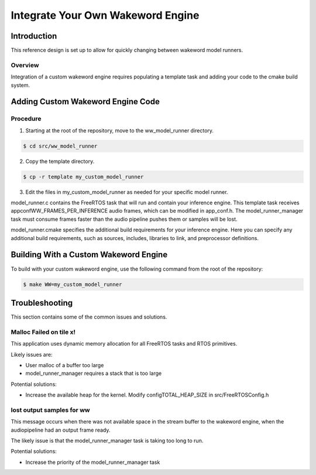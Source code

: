 ##################################
Integrate Your Own Wakeword Engine
##################################

************
Introduction
************

This reference design is set up to allow for quickly changing between wakeword model runners.

Overview
========

Integration of a custom wakeword engine requires populating a template task and adding your code to the cmake build system.


**********************************
Adding Custom Wakeword Engine Code
**********************************

Procedure
=========

1. Starting at the root of the repository, move to the ww_model_runner directory.

.. code-block:: console

    $ cd src/ww_model_runner

2. Copy the template directory.

.. code-block:: console

    $ cp -r template my_custom_model_runner

3. Edit the files in my_custom_model_runner as needed for your specific model runner.

model_runner.c contains the FreeRTOS task that will run and contain your inference engine.  This template task receives appconfWW_FRAMES_PER_INFERENCE audio frames, which can be modified in app_conf.h.  The model_runner_manager task must consume frames faster than the audio pipeline pushes them or samples will be lost.

model_runner.cmake specifies the additional build requirements for your inference engine.  Here you can specify any additional build requirements, such as sources, includes, libraries to link, and preprocessor definitions.


**************************************
Building With a Custom Wakeword Engine
**************************************

To build with your custom wakeword engine, use the following command from the root of the repository:

.. code-block:: console

    $ make WW=my_custom_model_runner


***************
Troubleshooting
***************

This section contains some of the common issues and solutions.

Malloc Failed on tile x!
========================

This application uses dynamic memory allocation for all FreeRTOS tasks and RTOS primitives.

Likely issues are:

- User malloc of a buffer too large
- model_runner_manager requires a stack that is too large

Potential solutions:

- Increase the available heap for the kernel.  Modify configTOTAL_HEAP_SIZE in src/FreeRTOSConfig.h


lost output samples for ww
==========================

This message occurs when there was not available space in the stream buffer to the wakeword engine, when the audiopipeline had an output frame ready.

The likely issue is that the model_runner_manager task is taking too long to run.

Potential solutions:

- Increase the priority of the model_runner_manager task
